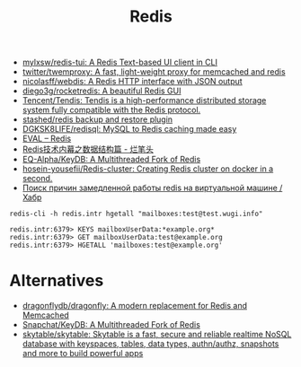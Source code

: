 :PROPERTIES:
:ID:       c2382a8a-7043-4726-964c-22eeae043e7f
:END:
#+title: Redis

- [[https://github.com/mylxsw/redis-tui][mylxsw/redis-tui: A Redis Text-based UI client in CLI]]
- [[https://github.com/twitter/twemproxy][twitter/twemproxy: A fast, light-weight proxy for memcached and redis]]
- [[https://github.com/nicolasff/webdis][nicolasff/webdis: A Redis HTTP interface with JSON output]]
- [[https://github.com/diego3g/rocketredis][diego3g/rocketredis: A beautiful Redis GUI]]
- [[https://github.com/Tencent/Tendis][Tencent/Tendis: Tendis is a high-performance distributed storage system fully compatible with the Redis protocol.]]
- [[https://github.com/stashed/redis][stashed/redis backup and restore plugin]]
- [[https://github.com/DGKSK8LIFE/redisql][DGKSK8LIFE/redisql: MySQL to Redis caching made easy]]
- [[https://redis.io/commands/eval][EVAL – Redis]]
- [[http://www.bestfeng.vip/blog/detail/19][Redis技术内幕之数据结构篇 - 烂笔头]]
- [[https://github.com/EQ-Alpha/KeyDB][EQ-Alpha/KeyDB: A Multithreaded Fork of Redis]]
- [[https://github.com/hosein-yousefii/Redis-cluster][hosein-yousefii/Redis-cluster: Creating Redis cluster on docker in a second.]]
- [[https://habr.com/ru/company/nixys/blog/591555/][Поиск причин замедленной работы redis на виртуальной машине / Хабр]]

: redis-cli -h redis.intr hgetall "mailboxes:test@test.wugi.info"

: redis.intr:6379> KEYS mailboxUserData:*example.org*
: redis.intr:6379> GET mailboxUserData:test@example.org
: redis.intr:6379> HGETALL 'mailboxes:test@example.org'

* Alternatives
- [[https://github.com/dragonflydb/dragonfly][dragonflydb/dragonfly: A modern replacement for Redis and Memcached]]
- [[https://github.com/snapchat/keydb][Snapchat/KeyDB: A Multithreaded Fork of Redis]]
- [[https://github.com/skytable/skytable][skytable/skytable: Skytable is a fast, secure and reliable realtime NoSQL database with keyspaces, tables, data types, authn/authz, snapshots and more to build powerful apps]]
